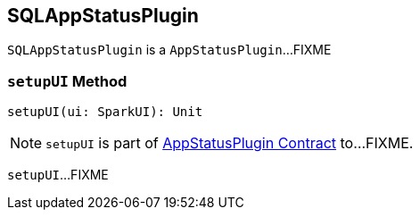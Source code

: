 == [[SQLAppStatusPlugin]] SQLAppStatusPlugin

`SQLAppStatusPlugin` is a `AppStatusPlugin`...FIXME

=== [[setupUI]] `setupUI` Method

[source, scala]
----
setupUI(ui: SparkUI): Unit
----

NOTE: `setupUI` is part of link:spark-core-AppStatusPlugin.adoc#setupUI[AppStatusPlugin Contract] to...FIXME.

`setupUI`...FIXME
